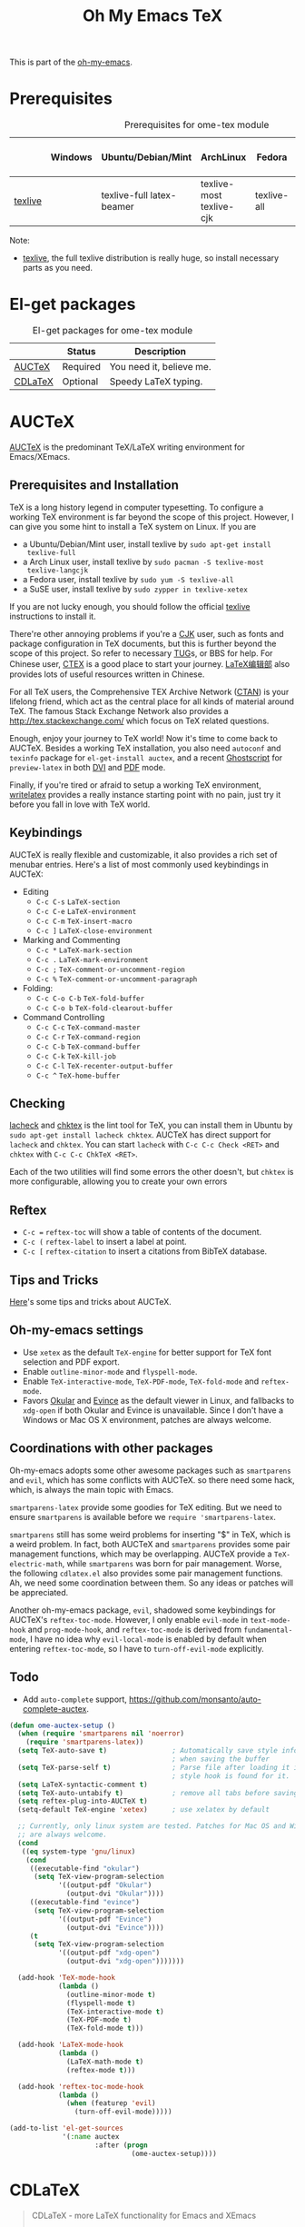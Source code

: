#+TITLE: Oh My Emacs TeX
#+OPTIONS: toc:2 num:nil ^:nil

This is part of the [[https://github.com/xiaohanyu/oh-my-emacs][oh-my-emacs]].

* Prerequisites
  :PROPERTIES:
  :CUSTOM_ID: tex-prerequisites
  :END:

#+NAME: tex-prerequisites
#+CAPTION: Prerequisites for ome-tex module
|         | Windows | Ubuntu/Debian/Mint        | ArchLinux                | Fedora      | Mac OS X | Mandatory? |
|---------+---------+---------------------------+--------------------------+-------------+----------+------------|
| [[http://www.tug.org/texlive/][texlive]] |         | texlive-full latex-beamer | texlive-most texlive-cjk | texlive-all |          | Yes        |


Note:
- [[http://www.tug.org/texlive/][texlive]], the full texlive distribution is really huge, so install necessary
  parts as you need.

* El-get packages
  :PROPERTIES:
  :CUSTOM_ID: tex-el-get-packages
  :END:

#+NAME: tex-el-get-packages
#+CAPTION: El-get packages for ome-tex module
|         | Status   | Description              |
|---------+----------+--------------------------|
| [[http://www.gnu.org/software/auctex/][AUCTeX]]  | Required | You need it, believe me. |
| [[http://staff.science.uva.nl/~dominik/Tools/cdlatex/][CDLaTeX]] | Optional | Speedy \LaTeX{} typing.  |


* AUCTeX
  :PROPERTIES:
  :CUSTOM_ID: auctex
  :END:

[[http://www.gnu.org/software/auctex/][AUCTeX]] is the predominant \TeX{}/\LaTeX{} writing environment for
Emacs/XEmacs.

** Prerequisites and Installation
\TeX{} is a long history legend in computer typesetting. To configure a
working \TeX{} environment is far beyond the scope of this project. However,
I can give you some hint to install a \TeX{} system on Linux. If you are
- a Ubuntu/Debian/Mint user, install texlive by =sudo apt-get install
  texlive-full=
- a Arch Linux user, install texlive by =sudo pacman -S texlive-most
  texlive-langcjk=
- a Fedora user, install texlive by =sudo yum -S texlive-all=
- a SuSE user, install texlive by =sudo zypper in texlive-xetex=

If you are not lucky enough, you should follow the official [[http://www.tug.org/texlive/][texlive]]
instructions to install it.

There're other annoying problems if you're a [[http://en.wikipedia.org/wiki/CJK_characters][CJK]] user, such as fonts and
package configuration in \TeX{} documents, but this is further beyond the scope
of this project. So refer to necessary [[https://tug.org/][TUG]]s, or BBS for help. For Chinese user,
[[http://www.ctex.org/][CTEX]] is a good place to start your journey. [[http://zzg34b.w3.c361.com/][LaTeX编辑部]] also provides lots of
useful resources written in Chinese.

For all \TeX{} users, the Comprehensive TEX Archive Network ([[http://www.ctan.org/][CTAN]]) is your
lifelong friend, which act as the central place for all kinds of material
around \TeX{}. The famous Stack Exchange Network also provides a
http://tex.stackexchange.com/ which focus on \TeX{} related questions.

Enough, enjoy your journey to \TeX{} world! Now it's time to come back to
AUCTeX. Besides a working \TeX{} installation, you also need =autoconf= and
=texinfo= package for =el-get-install auctex=, and a recent [[http://www.ghostscript.com/][Ghostscript]] for
=preview-latex= in both [[http://en.wikipedia.org/wiki/Device_independent_file_format][DVI]] and [[http://en.wikipedia.org/wiki/Pdf][PDF]] mode.

Finally, if you're tired or afraid to setup a working \TeX{} environment,
[[https://www.writelatex.com/][writelatex]] provides a really instance starting point with no pain, just try it
before you fall in love with \TeX{} world.

** Keybindings
AUCTeX is really flexible and customizable, it also provides a rich set of
menubar entries. Here's a list of most commonly used keybindings in AUCTeX:
- Editing
  - =C-c C-s= =LaTeX-section=
  - =C-c C-e= =LaTeX-environment=
  - =C-c C-m= =TeX-insert-macro=
  - =C-c ]= =LaTeX-close-environment=
- Marking and Commenting
  - =C-c *= =LaTeX-mark-section=
  - =C-c .= =LaTeX-mark-environment=
  - =C-c ;= =TeX-comment-or-uncomment-region=
  - =C-c %= =TeX-comment-or-uncomment-paragraph=
- Folding:
  - =C-c C-o C-b= =TeX-fold-buffer=
  - =C-c C-o b= =TeX-fold-clearout-buffer=
- Command Controlling
  - =C-c C-c= =TeX-command-master=
  - =C-c C-r= =TeX-command-region=
  - =C-c C-b= =TeX-command-buffer=
  - =C-c C-k= =TeX-kill-job=
  - =C-c C-l= =TeX-recenter-output-buffer=
  - =C-c ^= =TeX-home-buffer=

** Checking
[[http://www.ctan.org/tex-archive/support/lacheck/][lacheck]] and [[http://baruch.ev-en.org/proj/chktex/][chktex]] is the lint tool for \TeX{}, you can install them in Ubuntu
by =sudo apt-get install lacheck chktex=. AUCTeX has direct support for
=lacheck= and =chktex=. You can start =lacheck= with =C-c C-c Check <RET>= and
=chktex= with =C-c C-c ChkTeX <RET>=.

Each of the two utilities will find some errors the other doesn't, but =chktex=
is more configurable, allowing you to create your own errors

** Reftex
- =C-c == =reftex-toc= will show a table of contents of the document.
- =C-c (= =reftex-label= to insert a label at point.
- =C-c [= =reftex-citation= to insert a citations from BibTeX database.

** Tips and Tricks
[[http://tex.stackexchange.com/questions/52179/what-is-your-favorite-emacs-and-or-auctex-command-trick][Here]]'s some tips and tricks about AUCTeX.

** Oh-my-emacs settings
- Use =xetex= as the default =TeX-engine= for better support for \TeX{} font
  selection and PDF export.
- Enable =outline-minor-mode= and =flyspell-mode=.
- Enable =TeX-interactive-mode=, =TeX-PDF-mode=, =TeX-fold-mode= and
  =reftex-mode=.
- Favors [[http://okular.kde.org/][Okular]] and [[https://projects.gnome.org/evince/][Evince]] as the default viewer in Linux, and fallbacks to
  =xdg-open= if both Okular and Evince is unavailable. Since I don't have a
  Windows or Mac OS X environment, patches are always welcome.

** Coordinations with other packages
Oh-my-emacs adopts some other awesome packages such as =smartparens= and
=evil=, which has some conflicts with AUCTeX. so there need some hack, which,
is always the main topic with Emacs.

=smartparens-latex= provide some goodies for \TeX{} editing. But we need to
ensure =smartparens= is available before we =require 'smartparens-latex=.

=smartparens= still has some weird problems for inserting "$" in \TeX{}, which
is a weird problem. In fact, both AUCTeX and =smartparens= provides some pair
management functions, which may be overlapping. AUCTeX provide a
=TeX-electric-math=, while =smartparens= was born for pair management. Worse,
the following =cdlatex.el= also provides some pair management functions. Ah, we
need some coordination between them. So any ideas or patches will be
appreciated.

Another oh-my-emacs package, =evil=, shadowed some keybindings for AUCTeX's
=reftex-toc-mode=. However, I only enable =evil-mode= in =text-mode-hook= and
=prog-mode-hook=, and =reftex-toc-mode= is derived from =fundamental-mode=, I
have no idea why =evil-local-mode= is enabled by default when entering
=reftex-toc-mode=, so I have to =turn-off-evil-mode= explicitly.

** Todo
- Add =auto-complete= support,
  https://github.com/monsanto/auto-complete-auctex.

#+NAME: auctex
#+BEGIN_SRC emacs-lisp
  (defun ome-auctex-setup ()
    (when (require 'smartparens nil 'noerror)
      (require 'smartparens-latex))
    (setq TeX-auto-save t)                ; Automatically save style information
                                          ; when saving the buffer
    (setq TeX-parse-self t)               ; Parse file after loading it if no
                                          ; style hook is found for it.
    (setq LaTeX-syntactic-comment t)
    (setq TeX-auto-untabify t)            ; remove all tabs before saving
    (setq reftex-plug-into-AUCTeX t)
    (setq-default TeX-engine 'xetex)      ; use xelatex by default

    ;; Currently, only linux system are tested. Patches for Mac OS and Windows
    ;; are always welcome.
    (cond
     ((eq system-type 'gnu/linux)
      (cond
       ((executable-find "okular")
        (setq TeX-view-program-selection
              '((output-pdf "Okular")
                (output-dvi "Okular"))))
       ((executable-find "evince")
        (setq TeX-view-program-selection
              '((output-pdf "Evince")
                (output-dvi "Evince"))))
       (t
        (setq TeX-view-program-selection
              '((output-pdf "xdg-open")
                (output-dvi "xdg-open")))))))

    (add-hook 'TeX-mode-hook
              (lambda ()
                (outline-minor-mode t)
                (flyspell-mode t)
                (TeX-interactive-mode t)
                (TeX-PDF-mode t)
                (TeX-fold-mode t)))

    (add-hook 'LaTeX-mode-hook
              (lambda ()
                (LaTeX-math-mode t)
                (reftex-mode t)))

    (add-hook 'reftex-toc-mode-hook
              (lambda ()
                (when (featurep 'evil)
                  (turn-off-evil-mode)))))

  (add-to-list 'el-get-sources
               '(:name auctex
                       :after (progn
                                (ome-auctex-setup))))

#+END_SRC

* CDLaTeX
  :PROPERTIES:
  :CUSTOM_ID: cdlatex
  :END:

#+BEGIN_QUOTE
CDLaTeX - more LaTeX functionality for Emacs and XEmacs

CDLaTeX is a minor mode which re-implements many features also found in the
AUCTeX LaTeX mode. The reason for this is mainly historical - much of it was
written before I knew about AUCTeX. So check this out if you would like to try
a different implementation.  Here are some of the differences: Environment
insertion is template based, and not hook based. Keyword commands (which are
executed by typing a short (2-4 letters) keyword into the buffer, followed by
TAB) give very rapid access to the main environment templates and mathematical
constructs. CDLaTeX knows the difference between text mode and math mode in
LaTeX and adapts automatically to that. You can download CDLaTeX here.

-- http://staff.science.uva.nl/~dominik/Tools/cdlatex/
#+END_QUOTE

The comments in =cdlatex.el= said that "CDLaTeX requires texmathp.el which is
distributed with AUCTeX. Starting with Emacs 21.3, texmathp.el will be part of
Emacs.", however, I didn't find any =texmathp.el= with current emacs
distribution. So CDLaTeX requires AUCTeX as a dependency, which means it didn't
work with Emacs builtin =tex-mode= anymore.

#+NAME: cdlatex
#+BEGIN_SRC emacs-lisp
  (defun ome-cdlatex-mode-setup ()
    (add-hook 'LaTeX-mode-hook 'turn-on-cdlatex)
    (add-hook 'latex-mode-hook 'turn-on-cdlatex))

  (when (el-get-package-is-installed 'auctex)
    (add-to-list 'el-get-sources
                 '(:name cdlatex-mode
                         :after (progn
                                  (ome-cdlatex-mode-setup)))))

#+END_SRC

* Todo

** AUCTeX
- Add auto-complete support for auctex. see
  https://github.com/monsanto/auto-complete-auctex.
- Investigate on "What is TeX master file?"
- What is SyncTeX? How to use it?
- What is =TeX-interactive-mode=?
